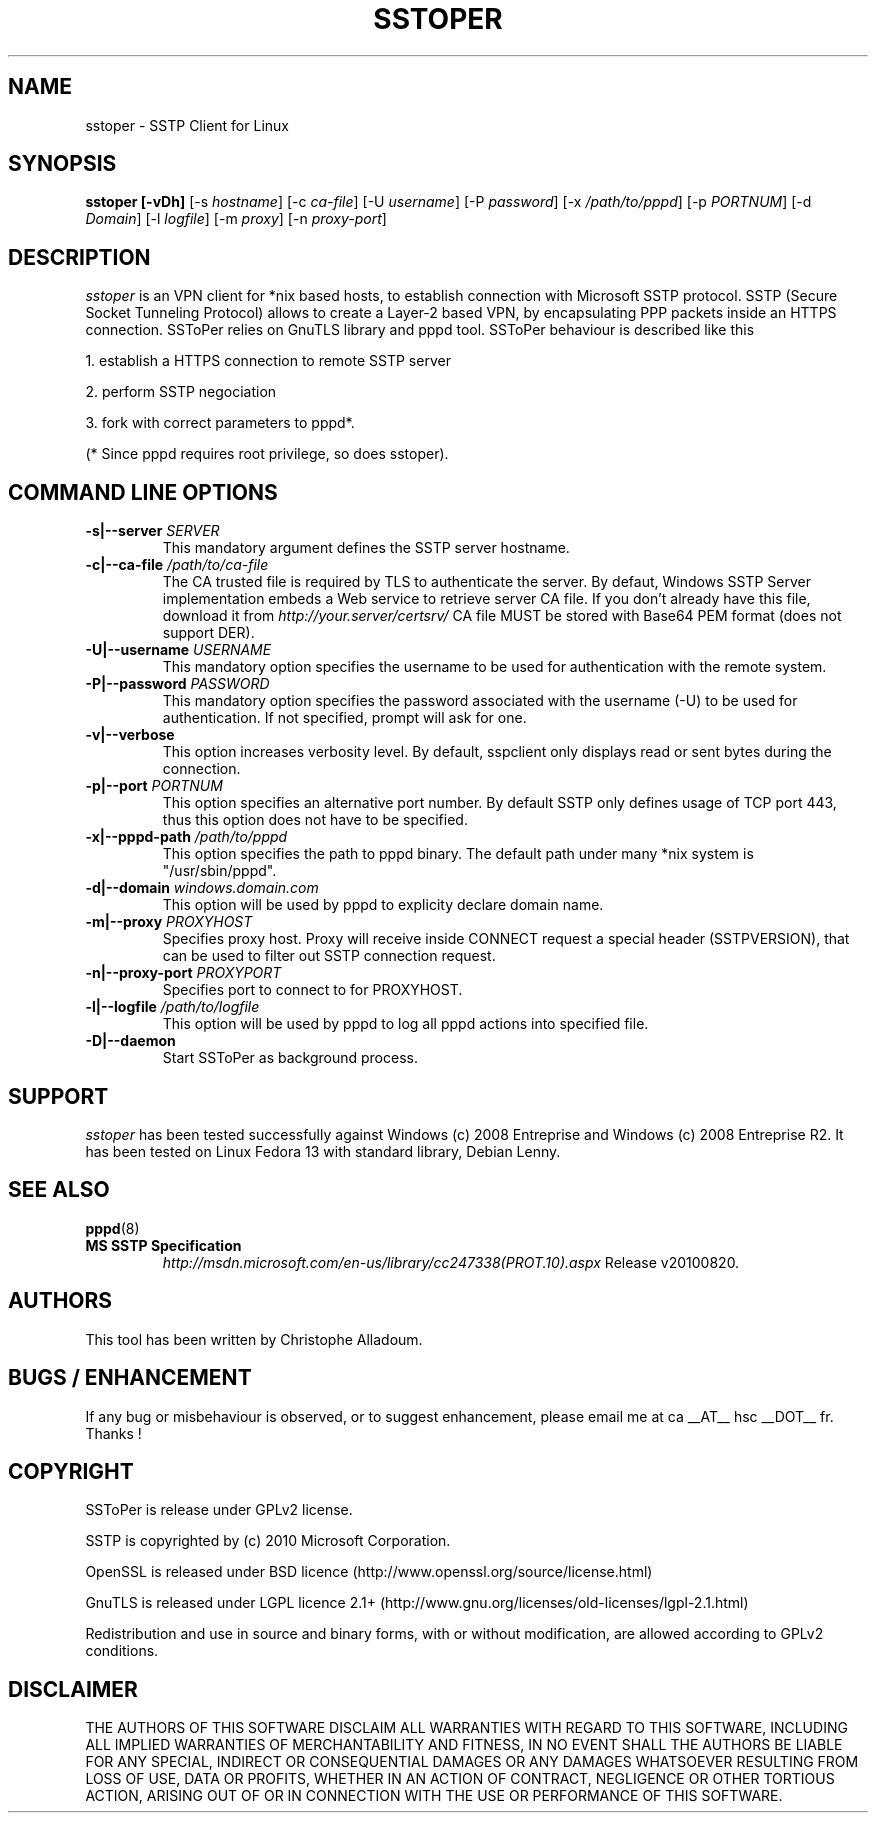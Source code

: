 .\" manual page for sstoper
.\" 
.\" Licensed under GPLv2
.\"
.\" Permission to use, copy, modify, and distribute this software for any
.\" purpose with or without fee is hereby granted, provided that the above
.\" copyright notice and this permission notice appear in all copies.
.\"
.\" THIS SOFTWARE IS PROVIDED "AS IS" AND THE AUTHORS DISCLAIM ALL WARRANTIES
.\" WITH REGARD TO THIS SOFTWARE INCLUDING ALL IMPLIED WARRANTIES OF
.\" MERCHANTABILITY AND FITNESS. IN NO EVENT SHALL THE AUTHOR BE LIABLE FOR
.\" ANY SPECIAL, DIRECT, INDIRECT, OR CONSEQUENTIAL DAMAGES OR ANY DAMAGES
.\" WHATSOEVER RESULTING FROM LOSS OF USE, DATA OR PROFITS, WHETHER IN AN
.\" ACTION OF CONTRACT, NEGLIGENCE OR OTHER TORTIOUS ACTION, ARISING OUT OF
.\" OR IN CONNECTION WITH THE USE OR PERFORMANCE OF THIS SOFTWARE.
.\"
.TH SSTOPER 8
.SH NAME
sstoper \- SSTP Client for Linux

.SH SYNOPSIS
.B sstoper [-vDh]
[-s \fIhostname\fR] 
[-c \fIca-file\fR] 
[-U \fIusername\fR] 
[-P \fIpassword\fR] 
[-x \fI/path/to/pppd\fR] 
[-p \fIPORTNUM\fR]
[-d \fIDomain\fR] 
[-l \fIlogfile\fR]
[-m \fIproxy\fR]
[-n \fIproxy-port\fR]


.SH DESCRIPTION
.LP
\fIsstoper\fR is an VPN client for *nix based hosts, to establish connection
with Microsoft SSTP protocol. SSTP (Secure Socket Tunneling Protocol) allows to
create a Layer-2 based VPN, by encapsulating PPP packets inside an HTTPS
connection.
SSToPer relies on GnuTLS library and pppd tool. SSToPer behaviour is
described like this

.LP
1. establish a HTTPS connection to remote SSTP server
.LP
2. perform SSTP negociation
.LP
3. fork with correct parameters to pppd*. 

(* Since pppd requires root privilege, so does sstoper).


.SH COMMAND LINE OPTIONS
.TP
.B -s|--server \fISERVER
This mandatory argument defines the SSTP server hostname.

.TP
.B -c|--ca-file \fI/path/to/ca-file
The CA trusted file is required by TLS to authenticate the server. By defaut,
Windows SSTP Server implementation embeds a Web service to retrieve server CA
file. If you don't already have this file, download it from
\fIhttp://your.server/certsrv/\fR
CA file MUST be stored with Base64 PEM format (does not support DER).

.TP
.B -U|--username \fIUSERNAME\fR
This mandatory option specifies the username to be used for authentication with
the remote system. 

.TP
.B -P|--password \fIPASSWORD\fR
This mandatory option specifies the password associated with the username (-U)
to be used for authentication. If not specified, prompt will ask for one.

.TP
.B -v|--verbose
This option increases verbosity level. By default, sspclient only displays read
or sent bytes during the connection.

.TP
.B -p|--port \fIPORTNUM\fR
This option specifies an alternative port number. By default SSTP only defines
usage of TCP port 443, thus this option does not have to be specified.

.TP
.B -x|--pppd-path \fI/path/to/pppd\fR
This option specifies the path to pppd binary. The default path under many *nix
system is "/usr/sbin/pppd".

.TP
.B -d|--domain \fIwindows.domain.com\fR
This option will be used by pppd to explicity declare domain name.
.TP

.B -m|--proxy \fIPROXYHOST\fR
Specifies proxy host. Proxy will receive inside CONNECT request a special header
(SSTPVERSION), that can be used to filter out SSTP connection request.

.TP
.B -n|--proxy-port \fIPROXYPORT\fR
Specifies port to connect to for PROXYHOST.

.TP
.B -l|--logfile \fI/path/to/logfile\fR
This option will be used by pppd to log all pppd actions into specified file.

.TP
.B -D|--daemon
Start SSToPer as background process.


.SH SUPPORT
.LP
\fIsstoper\fR has been tested successfully against Windows (c) 2008
Entreprise and Windows (c) 2008 Entreprise R2.
It has been tested on Linux Fedora 13 with standard library, Debian Lenny.

.SH SEE ALSO
.BR pppd (8)
.TP
.B MS SSTP Specification
\fIhttp://msdn.microsoft.com/en-us/library/cc247338(PROT.10).aspx\fR
Release v20100820.

.SH AUTHORS
This tool has been written by Christophe Alladoum. 

.SH BUGS / ENHANCEMENT
If any bug or misbehaviour is observed, or to suggest enhancement, please email
me at ca __AT__ hsc __DOT__ fr.
Thanks !

.SH COPYRIGHT
SSToPer is release under GPLv2 license.
.LP
SSTP is copyrighted by (c) 2010 Microsoft Corporation.
.LP
OpenSSL is released under BSD licence
(http://www.openssl.org/source/license.html) 
.LP
GnuTLS is released under LGPL licence 2.1+
(http://www.gnu.org/licenses/old-licenses/lgpl-2.1.html) 
.LP
Redistribution and use in source and binary forms, with or without
modification, are allowed according to GPLv2 conditions.

.SH DISCLAIMER
.LP
THE AUTHORS OF THIS SOFTWARE DISCLAIM ALL WARRANTIES WITH REGARD TO
THIS SOFTWARE, INCLUDING ALL IMPLIED WARRANTIES OF MERCHANTABILITY
AND FITNESS, IN NO EVENT SHALL THE AUTHORS BE LIABLE FOR ANY
SPECIAL, INDIRECT OR CONSEQUENTIAL DAMAGES OR ANY DAMAGES
WHATSOEVER RESULTING FROM LOSS OF USE, DATA OR PROFITS, WHETHER IN
AN ACTION OF CONTRACT, NEGLIGENCE OR OTHER TORTIOUS ACTION, ARISING
OUT OF OR IN CONNECTION WITH THE USE OR PERFORMANCE OF THIS SOFTWARE.
